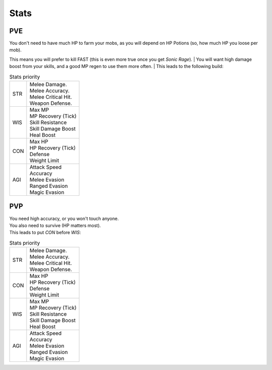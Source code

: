 Stats
=====

PVE
---

| You don't need to have much HP to farm your mobs, as you will depend on HP Potions (so, how much HP you loose per mob).  
This means you will prefer to kill FAST (this is even more true once you get `Sonic Rage`).
| You will want high damage boost from your skills, and a good MP regen to use them more often.
| This leads to the following build:

.. list-table:: Stats priority

  * - STR
    - | Melee Damage.
      | Melee Accuracy.
      | Melee Critical Hit.
      | Weapon Defense.
  * - WIS
    - | Max MP
      | MP Recovery (Tick)
      | Skill Resistance
      | Skill Damage Boost
      | Heal Boost
  * - CON
    - | Max HP
      | HP Recovery (Tick)
      | Defense
      | Weight Limit
  * - AGI
    - | Attack Speed
      | Accuracy
      | Melee Evasion
      | Ranged Evasion
      | Magic Evasion


PVP
---

| You need high accuracy, or you won't touch anyone.
| You also need to survive (HP matters most).
| This leads to put `CON` before `WIS`:

.. list-table:: Stats priority

  * - STR
    - | Melee Damage.
      | Melee Accuracy.
      | Melee Critical Hit.
      | Weapon Defense.
  * - CON
    - | Max HP
      | HP Recovery (Tick)
      | Defense
      | Weight Limit
  * - WIS
    - | Max MP
      | MP Recovery (Tick)
      | Skill Resistance
      | Skill Damage Boost
      | Heal Boost
  * - AGI
    - | Attack Speed
      | Accuracy
      | Melee Evasion
      | Ranged Evasion
      | Magic Evasion
